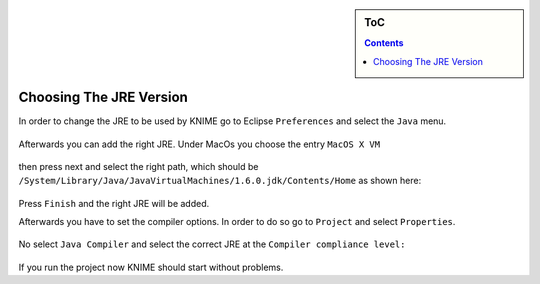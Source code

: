 .. sidebar:: ToC

   .. contents::


.. _how-to-choose-the-jre-version:

Choosing The JRE Version
========================

In order to change the JRE to be used by KNIME go to Eclipse ``Preferences`` and select the ``Java`` menu.

.. figure:: Preferences.png

Afterwards you can add the right JRE. Under MacOs you choose the entry ``MacOS X VM``

.. figure:: MacOSJre.png

then press next and select the right path, which should be ``/System/Library/Java/JavaVirtualMachines/1.6.0.jdk/Contents/Home`` as shown here:

.. figure:: JreHome.png

Press ``Finish`` and the right JRE will be added.

Afterwards you have to set the compiler options.
In order to do so go to ``Project`` and select ``Properties``.

.. figure:: ProjectProperties.png

No select ``Java Compiler`` and select the correct JRE at the ``Compiler compliance level:``

.. figure:: JavaCompiler.png

If you run the project now KNIME should start without problems.
